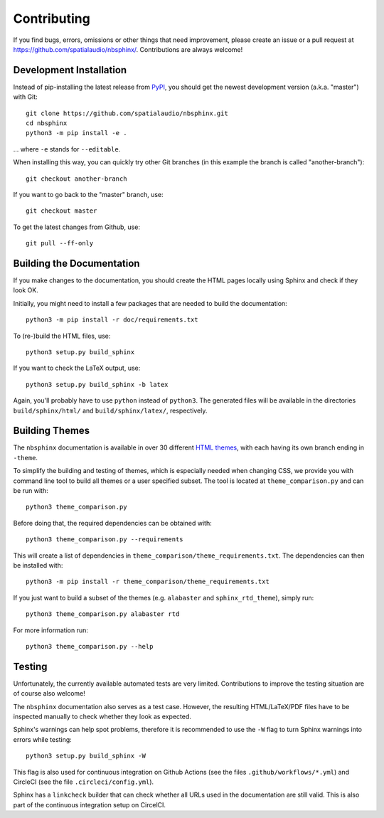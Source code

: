 Contributing
============

If you find bugs, errors, omissions or other things that need improvement,
please create an issue or a pull request at
https://github.com/spatialaudio/nbsphinx/.
Contributions are always welcome!


Development Installation
------------------------

Instead of pip-installing the latest release from PyPI_, you should get the
newest development version (a.k.a. "master") with Git::

   git clone https://github.com/spatialaudio/nbsphinx.git
   cd nbsphinx
   python3 -m pip install -e .

... where ``-e`` stands for ``--editable``.

When installing this way, you can quickly try other Git
branches (in this example the branch is called "another-branch")::

   git checkout another-branch

If you want to go back to the "master" branch, use::

   git checkout master

To get the latest changes from Github, use::

   git pull --ff-only


Building the Documentation
--------------------------

If you make changes to the documentation, you should create the HTML
pages locally using Sphinx and check if they look OK.

Initially, you might need to install a few packages that are needed to build the
documentation::

   python3 -m pip install -r doc/requirements.txt

To (re-)build the HTML files, use::

   python3 setup.py build_sphinx

If you want to check the LaTeX output, use::

   python3 setup.py build_sphinx -b latex

Again, you'll probably have to use ``python`` instead of ``python3``.
The generated files will be available in the directories ``build/sphinx/html/``
and ``build/sphinx/latex/``, respectively.


Building Themes
---------------

The ``nbsphinx`` documentation is available in over 30 different `HTML themes`_,
with each having its own branch ending in ``-theme``.

To simplify the building and testing of themes,
which is especially needed when changing CSS,
we provide you with command line tool to build all themes
or a user specified subset.
The tool is located at ``theme_comparison.py`` and can be run with::

    python3 theme_comparison.py

Before doing that, the required dependencies can be obtained with::

    python3 theme_comparison.py --requirements

This will create a list of dependencies in
``theme_comparison/theme_requirements.txt``.
The dependencies can then be installed with::

    python3 -m pip install -r theme_comparison/theme_requirements.txt

If you just want to build a subset of the themes
(e.g. ``alabaster`` and ``sphinx_rtd_theme``), simply run::

    python3 theme_comparison.py alabaster rtd

For more information run::

    python3 theme_comparison.py --help

.. _PyPI: https://pypi.org/project/nbsphinx/
.. _`HTML themes`: https://nbsphinx.readthedocs.io/usage.html#HTML-Themes


Testing
-------

Unfortunately, the currently available automated tests are very limited.
Contributions to improve the testing situation are of course also welcome!

The ``nbsphinx`` documentation also serves as a test case.
However, the resulting HTML/LaTeX/PDF files have to be inspected manually to
check whether they look as expected.

Sphinx's warnings can help spot problems, therefore it is recommended to use the
``-W`` flag to turn Sphinx warnings into errors while testing::

   python3 setup.py build_sphinx -W

This flag is also used for continuous integration on Github Actions
(see the files ``.github/workflows/*.yml``) and
CircleCI (see the file ``.circleci/config.yml``).

Sphinx has a ``linkcheck`` builder that can check whether all URLs used in the
documentation are still valid.
This is also part of the continuous integration setup on CircelCI.
